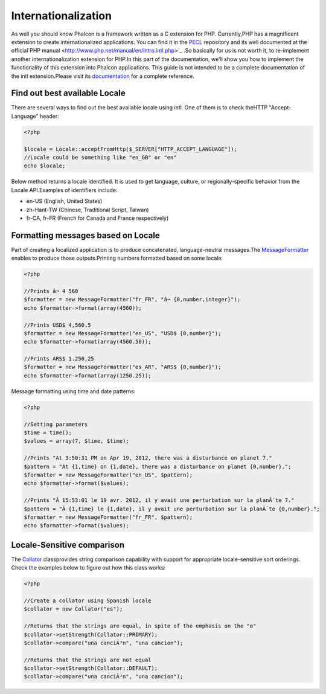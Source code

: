 

Internationalization
====================
As well you should know Phalcon is a framework written as a C extension for PHP. Currently,PHP has a magnificent extension to create internationalized applications. You can find it in the `PECL <http://pecl.php.net/package/intl>`_ repository and its well documented at the official`PHP manual <http://www.php.net/manual/en/intro.intl.php>`_ .So basically for us is not worth it, to re-implement another internationalization extension for PHP.In this part of the documentation, we'll show you how to implement the functionality of this extension into Phalcon applications. This guide is not intended to be a complete documentation of the intl extension.Please visit its  `documentation <http://www.php.net/manual/en/book.intl.php>`_ for a complete reference.

Find out best available Locale
------------------------------
There are several ways to find out the best available locale using intl. One of them is to check theHTTP "Accept-Language" header: 

.. code-block:: php

    <?php

    $locale = Locale::acceptFromHttp($_SERVER["HTTP_ACCEPT_LANGUAGE"]);
    //Locale could be something like "en_GB" or "en"
    echo $locale;

Below method returns a locale identified. It is used to get language, culture, or regionally-specific behavior from the Locale API.Examples of identifiers include:

* en-US (English, United States)
* zh-Hant-TW (Chinese, Traditional Script, Taiwan)
* fr-CA, fr-FR (French for Canada and France respectively)



Formatting messages based on Locale
-----------------------------------
Part of creating a localized application is to produce concatenated, language-neutral messages.The  `MessageFormatter <http://www.php.net/manual/en/class.messageformatter.php>`_ enables to produce those outputs.Printing numbers formatted based on some locale:

.. code-block:: php

    <?php

    //Prints â¬ 4 560
    $formatter = new MessageFormatter("fr_FR", "â¬ {0,number,integer}");
    echo $formatter->format(array(4560));
    
    //Prints USD$ 4,560.5
    $formatter = new MessageFormatter("en_US", "USD$ {0,number}");
    echo $formatter->format(array(4560.50));
    
    //Prints ARS$ 1.250,25
    $formatter = new MessageFormatter("es_AR", "ARS$ {0,number}");
    echo $formatter->format(array(1250.25));

Message formatting using time and date patterns:

.. code-block:: php

    <?php

    //Setting parameters
    $time = time();
    $values = array(7, $time, $time);
    
    //Prints "At 3:50:31 PM on Apr 19, 2012, there was a disturbance on planet 7."
    $pattern = "At {1,time} on {1,date}, there was a disturbance on planet {0,number}.";
    $formatter = new MessageFormatter("en_US", $pattern);
    echo $formatter->format($values);
    
    //Prints "Ã 15:53:01 le 19 avr. 2012, il y avait une perturbation sur la planÃ¨te 7."
    $pattern = "Ã {1,time} le {1,date}, il y avait une perturbation sur la planÃ¨te {0,number}.";
    $formatter = new MessageFormatter("fr_FR", $pattern);
    echo $formatter->format($values);



Locale-Sensitive comparison
---------------------------
The `Collator <http://www.php.net/manual/en/class.collator.php>`_ classprovides string comparison capability with support for appropriate locale-sensitive sort orderings. Check the examples below to figure out how this class works: 

.. code-block:: php

    <?php

    //Create a collator using Spanish locale
    $collator = new Collator("es");
    
    //Returns that the strings are equal, in spite of the emphasis on the "o"
    $collator->setStrength(Collator::PRIMARY);
    $collator->compare("una canciÃ³n", "una cancion");
    
    //Returns that the strings are not equal
    $collator->setStrength(Collator::DEFAULT);
    $collator->compare("una canciÃ³n", "una cancion");

